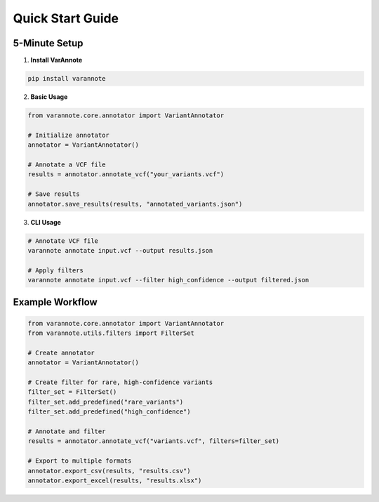 Quick Start Guide
=================

5-Minute Setup
--------------

1. **Install VarAnnote**

.. code-block:: bash

   pip install varannote

2. **Basic Usage**

.. code-block:: python

   from varannote.core.annotator import VariantAnnotator
   
   # Initialize annotator
   annotator = VariantAnnotator()
   
   # Annotate a VCF file
   results = annotator.annotate_vcf("your_variants.vcf")
   
   # Save results
   annotator.save_results(results, "annotated_variants.json")

3. **CLI Usage**

.. code-block:: bash

   # Annotate VCF file
   varannote annotate input.vcf --output results.json
   
   # Apply filters
   varannote annotate input.vcf --filter high_confidence --output filtered.json

Example Workflow
----------------

.. code-block:: python

   from varannote.core.annotator import VariantAnnotator
   from varannote.utils.filters import FilterSet
   
   # Create annotator
   annotator = VariantAnnotator()
   
   # Create filter for rare, high-confidence variants
   filter_set = FilterSet()
   filter_set.add_predefined("rare_variants")
   filter_set.add_predefined("high_confidence")
   
   # Annotate and filter
   results = annotator.annotate_vcf("variants.vcf", filters=filter_set)
   
   # Export to multiple formats
   annotator.export_csv(results, "results.csv")
   annotator.export_excel(results, "results.xlsx") 